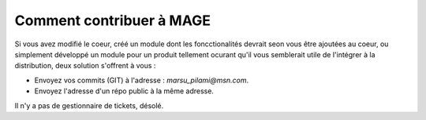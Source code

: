 #########################
Comment contribuer à MAGE
#########################


Si vous avez modifié le coeur, créé un module dont les foncctionalités
devrait seon vous être ajoutées au coeur, ou simplement développé un
module pour un produit tellement ocurant qu'il vous semblerait utile de 
l'intégrer à la distribution, deux solution s'offrent à vous :

* Envoyez vos commits (GIT) à l'adresse : `marsu_pilami@msn.com`.
* Envoyez l'adresse d'un répo public à la même adresse.

Il n'y a pas de gestionnaire de tickets, désolé.
